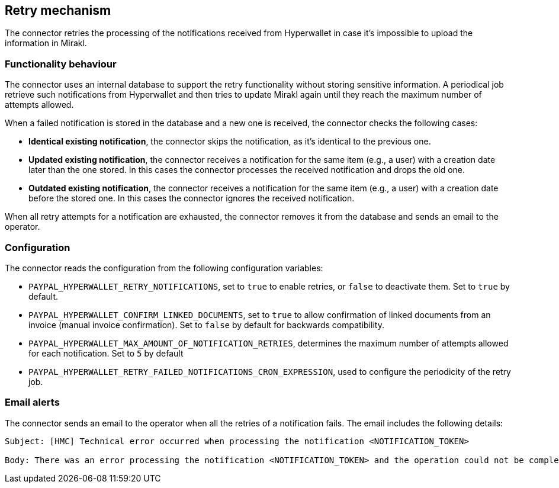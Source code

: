 == Retry mechanism

The connector retries the processing of the notifications received from Hyperwallet in case it's impossible to upload the information in Mirakl. 

=== Functionality behaviour

The connector uses an internal database to support the retry functionality without storing sensitive information. A periodical job retrieve such notifications from Hyperwallet and then tries to update Mirakl again until they reach the maximum number of attempts allowed.

When a failed notification is stored in the database and a new one is received, the connector checks the following cases:

* *Identical existing notification*, the connector skips the notification, as it's identical to the previous one.
* *Updated existing notification*, the connector receives a notification for the same item (e.g., a user) with a creation date later than the one stored. In this cases the connector processes the received notification and drops the old one.
* *Outdated existing notification*, the connector receives a notification for the same item (e.g., a user) with a creation date before the stored one. In this cases the connector ignores the received notification.

When all retry attempts for a notification are exhausted, the connector removes it from the database and sends an email to the operator.

=== Configuration

The connector reads the configuration from the following configuration variables:

* `PAYPAL_HYPERWALLET_RETRY_NOTIFICATIONS`, set to `true` to enable retries, or `false` to deactivate them. Set to `true` by default.

* `PAYPAL_HYPERWALLET_CONFIRM_LINKED_DOCUMENTS`, set to `true` to allow confirmation of linked documents from an invoice (manual invoice confirmation). Set to `false` by default for backwards compatibility.

* `PAYPAL_HYPERWALLET_MAX_AMOUNT_OF_NOTIFICATION_RETRIES`, determines the maximum number of attempts allowed for each notification. Set to `5` by default

* `PAYPAL_HYPERWALLET_RETRY_FAILED_NOTIFICATIONS_CRON_EXPRESSION`, used to configure the periodicity of the retry job.

=== Email alerts

The connector sends an email to the operator when all the retries of a notification fails. The email includes the following details:

....
Subject: [HMC] Technical error occurred when processing the notification <NOTIFICATION_TOKEN>

Body: There was an error processing the notification <NOTIFICATION_TOKEN> and the operation could not be completed. The maximum number of attempts <NOTIFICATION_TOKEN> has been reached, therefore it will not try to re-process the notification anymore. Please check the logs for further information.
....

